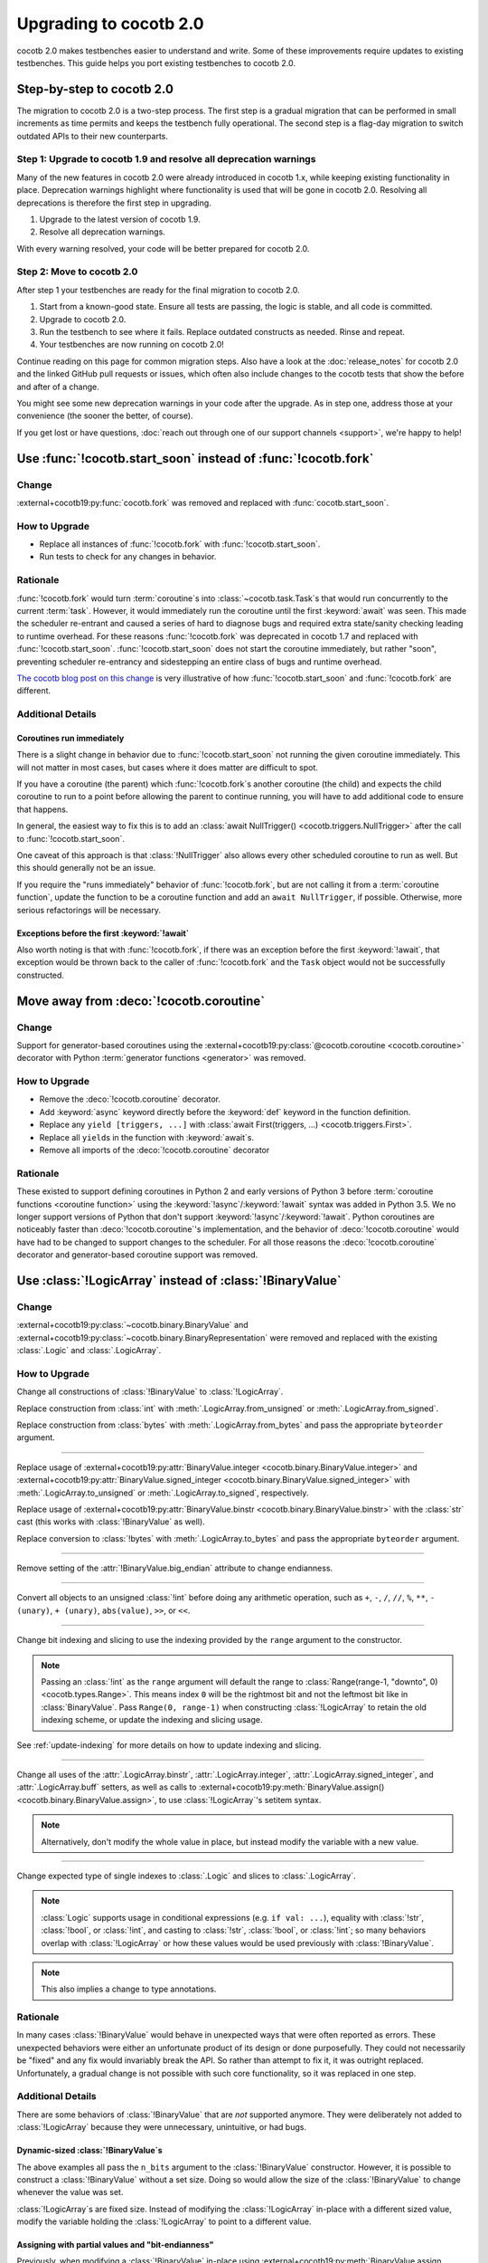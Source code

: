 =======================
Upgrading to cocotb 2.0
=======================

cocotb 2.0 makes testbenches easier to understand and write.
Some of these improvements require updates to existing testbenches.
This guide helps you port existing testbenches to cocotb 2.0.

**************************
Step-by-step to cocotb 2.0
**************************

The migration to cocotb 2.0 is a two-step process.
The first step is a gradual migration that can be performed in small increments as time permits and keeps the testbench fully operational.
The second step is a flag-day migration to switch outdated APIs to their new counterparts.

Step 1: Upgrade to cocotb 1.9 and resolve all deprecation warnings
==================================================================

Many of the new features in cocotb 2.0 were already introduced in cocotb 1.x, while keeping existing functionality in place.
Deprecation warnings highlight where functionality is used that will be gone in cocotb 2.0.
Resolving all deprecations is therefore the first step in upgrading.

1. Upgrade to the latest version of cocotb 1.9.
2. Resolve all deprecation warnings.

With every warning resolved, your code will be better prepared for cocotb 2.0.

Step 2: Move to cocotb 2.0
==========================

After step 1 your testbenches are ready for the final migration to cocotb 2.0.

1. Start from a known-good state.
   Ensure all tests are passing, the logic is stable, and all code is committed.
2. Upgrade to cocotb 2.0.
3. Run the testbench to see where it fails.
   Replace outdated constructs as needed.
   Rinse and repeat.
4. Your testbenches are now running on cocotb 2.0!

Continue reading on this page for common migration steps.
Also have a look at the :doc:`release_notes` for cocotb 2.0 and the linked GitHub pull requests or issues, which often also include changes to the cocotb tests that show the before and after of a change.

You might see some new deprecation warnings in your code after the upgrade.
As in step one, address those at your convenience (the sooner the better, of course).

If you get lost or have questions, :doc:`reach out through one of our support channels <support>`, we're happy to help!


**************************************************************
Use :func:`!cocotb.start_soon` instead of :func:`!cocotb.fork`
**************************************************************

Change
======

:external+cocotb19:py:func:`cocotb.fork` was removed and replaced with :func:`cocotb.start_soon`.

How to Upgrade
==============

* Replace all instances of :func:`!cocotb.fork` with :func:`!cocotb.start_soon`.
* Run tests to check for any changes in behavior.

.. code-block:: python
    :caption: Old way with :func:`!cocotb.fork`
    :class: removed

    task = cocotb.fork(drive_clk())

.. code-block:: python
    :caption: New way with :func:`!cocotb.start_soon`
    :class: new

    task = cocotb.start_soon(drive_clk())

Rationale
=========

:func:`!cocotb.fork` would turn :term:`coroutine`\s into :class:`~cocotb.task.Task`\s that would run concurrently to the current :term:`task`.
However, it would immediately run the coroutine until the first :keyword:`await` was seen.
This made the scheduler re-entrant and caused a series of hard to diagnose bugs
and required extra state/sanity checking leading to runtime overhead.
For these reasons :func:`!cocotb.fork` was deprecated in cocotb 1.7 and replaced with :func:`!cocotb.start_soon`.
:func:`!cocotb.start_soon` does not start the coroutine immediately, but rather "soon",
preventing scheduler re-entrancy and sidestepping an entire class of bugs and runtime overhead.

`The cocotb blog post on this change <https://fossi-foundation.org/blog/2021-10-20-cocotb-1-6-0>`_
is very illustrative of how :func:`!cocotb.start_soon` and :func:`!cocotb.fork` are different.

Additional Details
==================

Coroutines run immediately
--------------------------

There is a slight change in behavior due to :func:`!cocotb.start_soon` not running the given coroutine immediately.
This will not matter in most cases, but cases where it does matter are difficult to spot.

If you have a coroutine (the parent) which :func:`!cocotb.fork`\ s another coroutine (the child)
and expects the child coroutine to run to a point before allowing the parent to continue running,
you will have to add additional code to ensure that happens.

In general, the easiest way to fix this is to add an :class:`await NullTrigger() <cocotb.triggers.NullTrigger>` after the call to :func:`!cocotb.start_soon`.

.. code-block:: python
    :caption: Set up example...

    async def hello_world():
        cocotb.log.info("Hello, world!")

.. code-block:: python
    :caption: Behavior of the old :func:`!cocotb.fork`
    :class: removed

    cocotb.fork(hello_world())
    # "Hello, world!"

.. code-block:: python
    :caption: Behavior of the new :func:`!cocotb.start_soon`
    :class: new

    cocotb.start_soon(hello_world())
    # No print...
    await NullTrigger()
    # "Hello, world!"

One caveat of this approach is that :class:`!NullTrigger` also allows every other scheduled coroutine to run as well.
But this should generally not be an issue.

If you require the "runs immediately" behavior of :func:`!cocotb.fork`,
but are not calling it from a :term:`coroutine function`,
update the function to be a coroutine function and add an ``await NullTrigger``, if possible.
Otherwise, more serious refactorings will be necessary.


Exceptions before the first :keyword:`!await`
---------------------------------------------

Also worth noting is that with :func:`!cocotb.fork`, if there was an exception before the first :keyword:`!await`,
that exception would be thrown back to the caller of :func:`!cocotb.fork` and the ``Task`` object would not be successfully constructed.

.. code-block:: python
    :caption: Set up example...

    async def has_exception():
        if variable_does_not_exist:  # throws NameError
            await Timer(1, 'ns')

.. code-block:: python
    :caption: Behavior of the old :func:`!cocotb.fork`
    :class: removed

    try:
        task = cocotb.fork(has_exception())  # NameError comes out here
    except NameError:
        cocotb.log.info("Got expected NameError!")
    # no task object exists

.. code-block:: python
    :caption: Behavior of the new :func:`!cocotb.start_soon`
    :class: new

    task = cocotb.start_soon(has_exception())
    # no exception here
    try:
        await task  # NameError comes out here
    except NameError:
        cocotb.log.info("Got expected NameError!")


****************************************
Move away from :deco:`!cocotb.coroutine`
****************************************

Change
======

Support for generator-based coroutines using the :external+cocotb19:py:class:`@cocotb.coroutine <cocotb.coroutine>` decorator
with Python :term:`generator functions <generator>` was removed.

How to Upgrade
==============

* Remove the :deco:`!cocotb.coroutine` decorator.
* Add :keyword:`async` keyword directly before the :keyword:`def` keyword in the function definition.
* Replace any ``yield [triggers, ...]`` with :class:`await First(triggers, ...) <cocotb.triggers.First>`.
* Replace all ``yield``\ s in the function with :keyword:`await`\ s.
* Remove all imports of the :deco:`!cocotb.coroutine` decorator

.. code-block:: python
    :caption: Old way with :deco:`!cocotb.coroutine`
    :class: removed

    @cocotb.coroutine
    def my_driver():
        yield [RisingEdge(dut.clk), FallingEdge(dut.areset_n)]
        yield Timer(random.randint(10), 'ns')

.. code-block:: python
    :caption: New way with :keyword:`!async`\ /:keyword:`!await`
    :class: new

    async def my_driver():  # async instead of @cocotb.coroutine
        await First(RisingEdge(dut.clk), FallingEdge(dut.areset_n))  # await First() instead of yield [...]
        await Timer(random.randint(10), 'ns')  # await instead of yield

Rationale
=========

These existed to support defining coroutines in Python 2 and early versions of Python 3 before :term:`coroutine functions <coroutine function>`
using the :keyword:`!async`\ /:keyword:`!await` syntax was added in Python 3.5.
We no longer support versions of Python that don't support :keyword:`!async`\ /:keyword:`!await`.
Python coroutines are noticeably faster than :deco:`!cocotb.coroutine`'s implementation,
and the behavior of :deco:`!cocotb.coroutine` would have had to be changed to support changes to the scheduler.
For all those reasons the :deco:`!cocotb.coroutine` decorator and generator-based coroutine support was removed.


.. _logic-array-over-binary-value:

*********************************************************
Use :class:`!LogicArray` instead of :class:`!BinaryValue`
*********************************************************

Change
======

:external+cocotb19:py:class:`~cocotb.binary.BinaryValue` and :external+cocotb19:py:class:`~cocotb.binary.BinaryRepresentation` were removed
and replaced with the existing :class:`.Logic` and :class:`.LogicArray`.


How to Upgrade
==============

Change all constructions of :class:`!BinaryValue` to :class:`!LogicArray`.

Replace construction from :class:`int` with :meth:`.LogicArray.from_unsigned` or :meth:`.LogicArray.from_signed`.

Replace construction from :class:`bytes` with :meth:`.LogicArray.from_bytes` and pass the appropriate ``byteorder`` argument.

.. code-block:: python
    :caption: Old way with :class:`!BinaryValue`
    :class: removed

    BinaryValue(10, 10)
    BinaryValue("1010", n_bits=4)
    BinaryValue(-10, 8, binaryRepresentation=BinaryRepresentation.SIGNED)
    BinaryValue(b"1234", bigEndian=True)

.. code-block:: python
    :caption: New way with :class:`!LogicArray`
    :class: new

    LogicArray.from_unsigned(10, 10)
    LogicArray("1010")
    LogicArray.from_signed(-10, 8)
    BinaryValue.from_bytes(b"1234", byteorder="big")

----

Replace usage of :external+cocotb19:py:attr:`BinaryValue.integer <cocotb.binary.BinaryValue.integer>` and
:external+cocotb19:py:attr:`BinaryValue.signed_integer <cocotb.binary.BinaryValue.signed_integer>`
with :meth:`.LogicArray.to_unsigned` or :meth:`.LogicArray.to_signed`, respectively.

Replace usage of :external+cocotb19:py:attr:`BinaryValue.binstr <cocotb.binary.BinaryValue.binstr>`
with the :class:`str` cast (this works with :class:`!BinaryValue` as well).

Replace conversion to :class:`!bytes` with :meth:`.LogicArray.to_bytes` and pass the appropriate ``byteorder`` argument.

.. code-block:: python
    :caption: Old way with :class:`!BinaryValue`
    :class: removed

    val = BinaryValue(10, 4)
    assert val.integer == 10
    assert val.signed_integer == -6
    assert val.binstr == "1010"
    assert val.buff == b"\x0a"

.. code-block:: python
    :caption: New way with :class:`!LogicArray`
    :class: new

    val = LogicArray(10, 4)
    assert val.to_unsigned() == 10
    assert val.to_signed() == -6
    assert str(val) == "1010"
    assert val.to_bytes(byteorder="big") == b"\x0a"

----

Remove setting of the :attr:`!BinaryValue.big_endian` attribute to change endianness.

.. code-block:: python
    :caption: Old way with :class:`!BinaryValue`
    :class: removed

    val = BinaryValue(b"12", bigEndian=True)
    assert val.buff == b"12"
    val.big_endian = False
    assert val.buff == b"21"

.. code-block:: python
    :caption: New way with :class:`!LogicArray`
    :class: new

    val = LogicArray.from_bytes(b"12", byteorder="big")
    assert val.to_bytes(byteorder="big") == b"12"
    assert val.to_bytes(byteorder="little") == b"21"

----

Convert all objects to an unsigned :class:`!int` before doing any arithmetic operation,
such as ``+``, ``-``, ``/``, ``//``, ``%``, ``**``, ``- (unary)``, ``+ (unary)``, ``abs(value)``, ``>>``, or ``<<``.

.. code-block:: python
    :caption: Old way with :class:`!BinaryValue`
    :class: removed

    val = BinaryValue(12, 8)
    assert 8 * val == 96
    assert val << 2 == 48
    assert val / 6 == 2.0
    assert -val == -12
    # inplace modification
    val *= 3
    assert val == 36

.. code-block:: python
    :caption: New way with :class:`!LogicArray`
    :class: new

    val = LogicArray(12, 8)
    val_int = b.to_unsigned()
    assert 8 * val_int == 96
    assert val_int << 2 == 48
    assert val_int / 6 == 2.0
    assert -val_int == -12
    # inplace modification
    val[:] = val_int * 3
    assert val == 36

----

Change bit indexing and slicing to use the indexing provided by the ``range`` argument to the constructor.

.. note::
    Passing an :class:`!int` as the ``range`` argument will default the range to :class:`Range(range-1, "downto", 0) <cocotb.types.Range>`.
    This means index ``0`` will be the rightmost bit and not the leftmost bit like in :class:`BinaryValue`.
    Pass ``Range(0, range-1)`` when constructing :class:`!LogicArray` to retain the old indexing scheme, or update the indexing and slicing usage.

.. code-block:: python
    :caption: Old way with :class:`!BinaryValue`
    :class: removed

    val = BinaryValue(10, 4)
    assert val[0] == 1
    assert val[3] == 0

.. code-block:: python
    :caption: New way with :class:`!LogicArray`, specifying an ascending range
    :class: new

    val = LogicArray(10, Range(0, 3))
    assert val[0] == 1
    assert val[3] == 0

.. code-block:: python
    :caption: New way with :class:`!LogicArray`, changing indexing
    :class: new

    val = LogicArray(10, 4)
    assert val[3] == 1
    assert val[0] == 0

See :ref:`update-indexing` for more details on how to update indexing and slicing.

----

Change all uses of the :attr:`.LogicArray.binstr`, :attr:`.LogicArray.integer`, :attr:`.LogicArray.signed_integer`, and :attr:`.LogicArray.buff` setters,
as well as calls to :external+cocotb19:py:meth:`BinaryValue.assign() <cocotb.binary.BinaryValue.assign>`, to use :class:`!LogicArray`'s setitem syntax.

.. code-block:: python
    :caption: Old way with :class:`!BinaryValue`
    :class: removed

    val = BinaryValue(10, 8)
    val.binstr = "00001111"
    val.integer = 0b11
    val.signed_integer = -123
    val.buff = b"a"

.. code-block:: python
    :caption: New way with :class:`!LogicArray`
    :class: new

    val = LogicArray(10, 8)
    val[:] = "00001111"
    val[:] = LogicArray.from_unsigned(3, 8)
    # or
    val[:] = 0b00000011
    val[:] = LogicArray.from_signed(-123, 8)
    val[:] = LogicArray.from_bytes(b"a", byteorder="big")

.. note::
    Alternatively, don't modify the whole value in place, but instead modify the variable with a new value.

----

Change expected type of single indexes to :class:`.Logic` and slices to :class:`.LogicArray`.

.. code-block:: python
    :caption: Old way with :class:`!BinaryValue`
    :class: removed

    val = BinaryValue(10, 4)
    assert isinstance(val[0], BinaryValue)
    assert isinstance(val[0:3], BinaryValue)

.. code-block:: python
    :caption: New way with :class:`!LogicArray`
    :class: new

    val = LogicArray(10, 4)
    assert isinstance(val[0], Logic)
    assert isinstance(val[0:3], LogicArray)

.. note::
    :class:`Logic` supports usage in conditional expressions (e.g. ``if val: ...``),
    equality with :class:`!str`, :class:`!bool`, or :class:`!int`,
    and casting to :class:`!str`, :class:`!bool`, or :class:`!int`;
    so many behaviors overlap with :class:`!LogicArray`
    or how these values would be used previously with :class:`!BinaryValue`.

.. note::
    This also implies a change to type annotations.

Rationale
=========

In many cases :class:`!BinaryValue` would behave in unexpected ways that were often reported as errors.
These unexpected behaviors were either an unfortunate product of its design or done purposefully.
They could not necessarily be "fixed" and any fix would invariably break the API.
So rather than attempt to fix it, it was outright replaced.
Unfortunately, a gradual change is not possible with such core functionality,
so it was replaced in one step.


Additional Details
==================

There are some behaviors of :class:`!BinaryValue` that are *not* supported anymore.
They were deliberately not added to :class:`!LogicArray` because they were unnecessary, unintuitive, or had bugs.


Dynamic-sized :class:`!BinaryValue`\ s
--------------------------------------

The above examples all pass the ``n_bits`` argument to the :class:`!BinaryValue` constructor.
However, it is possible to construct a :class:`!BinaryValue` without a set size.
Doing so would allow the size of the :class:`!BinaryValue` to change whenever the value was set.

:class:`!LogicArray`\ s are fixed size.
Instead of modifying the :class:`!LogicArray` in-place with a different sized value,
modify the variable holding the :class:`!LogicArray` to point to a different value.

.. code-block:: python
    :caption: Old way with :class:`!BinaryValue`
    :class: removed

    val = BinaryValue(0, binaryRepresentation=BinaryRepresentation.TWOS_COMPLEMENT)
    assert len(val) == 0
    val.binstr = "1100"
    assert len(val) == 4
    val.integer = 100
    assert len(val) == 8  # minimum size in two's complement representation

.. code-block:: python
    :caption: New way with :class:`!LogicArray`
    :class: new

    val = LogicArray(0, 0)  # must provide size!
    assert len(val) == 0
    val = LogicArray("1100")
    assert len(val) == 4
    val = LogicArray.from_signed(100, 8)  # must provide size!
    assert len(val) == 8


Assigning with partial values and "bit-endianness"
--------------------------------------------------

Previously, when modifying a :class:`!BinaryValue` in-place using :external+cocotb19:py:meth:`BinaryValue.assign <cocotb.binary.BinaryValue.assign>`
or the :external+cocotb19:py:attr:`BinaryValue.buff <cocotb.binary.BinaryValue.buff>`,
:external+cocotb19:py:attr:`BinaryValue.binstr <cocotb.binary.BinaryValue.binstr>`,
:external+cocotb19:py:attr:`BinaryValue.integer <cocotb.binary.BinaryValue.signed_integer>`,
or :external+cocotb19:py:attr:`BinaryValue.signed_integer <cocotb.binary.BinaryValue.signed_integer>` setters,
if the provided value was smaller than the :class:`!BinaryValue`,
the value would be zero-extended based on the endianness of :class:`!BinaryValue`.

:class:`!LogicArray` has no concept of "bit-endianness" as the indexing scheme is arbitrary.
When partially setting a :class:`!LogicArray`, you are expected to explicitly provide the slice you want to set,
and it must match the size of the value it's being set with.

.. code-block:: python
    :caption: Old way with :class:`!BinaryValue`
    :class: removed

    b = BinaryValue(0, 4, bigEndian=True)
    b.binstr = "1"
    assert b == "1000"
    b.integer = 2
    assert b == "1000"  # Surprise!

    c = BinaryValue(0, 4, bigEndian=False)
    c.binstr = "1"
    assert c == "0001"
    c.integer = 2
    assert c == "0010"

.. code-block:: python
    :caption: New way with :class:`!LogicArray`
    :class: new

    val = LogicArray(0, Range(0, 3))
    val[0] = "1"
    assert val == "1000"
    val[0:1] = 0b01
    assert val == "0100"

.. note::
    :class:`!LogicArray` supports setting its value with the deprecated :attr:`.LogicArray.buff`,
    :attr:`.LogicArray.binstr`, :attr:`.LogicArray.integer` and :attr:`.LogicArray.signed_integer` setters,
    but assumes the value matches the width of the whole :class:`!LogicArray`.
    Values that are too big or too small will result in a :exc:`ValueError`.


Implicit truncation
-------------------

Conversely, when modifying a :class:`!BinaryValue` in-place,
if the provided value is too large, it would be implicitly truncated and issue a :exc:`RuntimeWarning`.
In certain circumstances, the :exc:`!RuntimeWarning` wouldn't be issued.

:class:`LogicArray`, as stated in the previous section,
requires the user to provide a value the same size as the slice to be set.
Failure to do so will result in a :exc:`ValueError`.

.. code-block:: python
    :caption: Old way with :class:`!BinaryValue`
    :class: removed

    b = BinaryValue(0, 4, bigEndian=True)
    b.binstr = "00001111"
    # RuntimeWarning: 4-bit value requested, truncating value '00001111' (8 bits) to '1111'
    assert b == "1111"
    b.integer = 100
    # RuntimeWarning: 4-bit value requested, truncating value '1100100' (7 bits) to '0100'
    assert b == "0100"

    c = BinaryValue(0, 4, bigEndian=False)
    c.binstr = "00001111"
    # No RuntimeWarning?
    assert c == "1111"  # Surprise!
    c.integer = 100
    # RuntimeWarning: 4-bit value requested, truncating value '1100100' (7 bits) to '110'
    assert c == "110"  # ???

.. code-block:: python
    :caption: New way with :class:`!LogicArray`
    :class: new

    val = LogicArray(0, 4)
    # val[:] = "00001111"  # ValueError: Value of length 8 will not fit in Range(3, 'downto', 0)
    # val[:] = 100         # ValueError: 100 will not fit in a LogicArray with bounds: Range(3, 'downto', 0)
    val[3:0] = "00001111"[:4]
    assert val == "0000"
    val[3:0] = LogicArray.from_unsigned(100, 8)[3:0]
    assert val == "0100"

.. note::
    :class:`!LogicArray` supports setting its value with the deprecated :attr:`.LogicArray.buff`,
    :attr:`.LogicArray.binstr`, :attr:`.LogicArray.integer` and :attr:`.LogicArray.signed_integer` setters,
    but assumes the value matches the width of the whole :class:`!LogicArray`.
    Values that are too big or too small will result in a :exc:`ValueError`.


Integer representation
----------------------

:class:`!BinaryValue` could be constructed with a ``binaryRepresentation`` argument of the type :external+cocotb19:py:class:`~cocotb.binary.BinaryRepresentation`
which would select how that :class:`!BinaryValue` would interpret any integer being used to set its value.
:external+cocotb19:py:meth:`BinaryValue.assign <cocotb.binary.BinaryValue.assign>`
and the :external+cocotb19:py:attr:`BinaryValue.integer <cocotb.binary.BinaryValue.signed_integer>`
and :external+cocotb19:py:attr:`BinaryValue.signed_integer <cocotb.binary.BinaryValue.signed_integer>` setters all behaved the same when given an integer.
Unlike endianness, this could not be changed after construction (setting :attr:`!BinaryValue.binaryRepresentation` has no effect).

:class:`!LogicArray` does not have a concept of integer representation as a part of its value,
its value is just an array of :class:`!Logic`.
Integer representation is provided when converting to and from an integer.

.. note::
    :class:`!LogicArray` interfaces that can take integers are expected to take them as "bit array literals", e.g. ``0b110101`` or ``0xFACE``.
    That is, they are interpreted as if they are unsigned integer values.

.. note::
    :class:`!LogicArray` supports setting its value with the deprecated :attr:`.LogicArray.integer` and :attr:`.LogicArray.signed_integer` setters,
    but assumes an unsigned and two's complement representation, respectively.


.. _logic-handle-value-changes:

**************************************************************************************************************************************
Expect :class:`!LogicArray` and :class:`!Logic` instead of :class:`!BinaryValue` when getting values from logic-like simulator objects
**************************************************************************************************************************************

Change
======

Handles to logic-like simulator objects now return :class:`.LogicArray` or :class:`.Logic` instead of :external+cocotb19:py:class:`~cocotb.binary.BinaryValue`
when getting their value with the :attr:`value <cocotb.handle.ValueObjectBase.value>` getter.
Scalar logic-like simulator objects return :class:`!Logic`, and array-of-logic-like simulator objects return :class:`!LogicArray`.

How to Upgrade
==============

:ref:`logic-array-over-binary-value` when dealing with array-of-logic-like simulator objects.
Change code when dealing with scalar logic-like simulator objects to work with :class:`!Logic`.

Change indexing assumptions from always being ``0`` to ``length-1`` left-to-right, to following the arbitrary indexing scheme of the logic array as defined in HDL.
See :ref:`update-indexing` for more details on how to update indexing and slicing.

Rationale
=========

See the rationale for switching from :class:`!BinaryValue` to :class:`!LogicArray`.
The change to use the HDL indexing scheme makes usage more intuitive for new users and eases debugging.
Scalars and arrays of logic handles were split into two types with different value types so that handles to arrays could support
getting :func:`length <len>` and indexing information: :meth:`.LogicArrayObject.left`, :meth:`.LogicArrayObject.right`, :meth:`.LogicArrayObject.direction`, and :meth:`.LogicArrayObject.range`,
which cause errors when applied to scalar objects.

Additional Details
==================

Operations such as equality with and conversion to :class:`int`, :class:`str`, and :class:`bool`,
as well as getting the :func:`length <len>`,
work the same for :class:`!Logic`, :class:`!LogicArray`, and :class:`!BinaryValue`.
This was done deliberately to reduce the number of changes required,
while also providing a common API to enable writing backwards-compatible and higher-order APIs.

.. code-block:: python
    :caption: Works with :class:`!BinaryValue` in cocotb 1.x and both :class:`!Logic` and :class:`!LogicArray` in cocotb 2.x.

    assert len(dut.signal.value) == 1
    assert dut.signal.value == 1
    assert dut.signal.value == "1"
    assert dut.signal.value == True
    assert int(dut.signal.value) == 1
    assert str(dut.signal.value) == "1"
    assert bool(dut.signal.value) is True
    dut.signal.value = 1
    dut.signal.value = "1"
    dut.signal.value = True


.. _array-handle-value-changes:

***************************************************************************************************
Expect :class:`!Array` instead of :class:`!list` when getting values from arrayed simulator objects
***************************************************************************************************

Change
======

Handles to arrayed simulator objects now return :class:`.Array` instead of :class:`list` when getting values with the :attr:`value <cocotb.handle.ValueObjectBase.value>` getter.

How to Upgrade
==============

Change indexing assumptions from always being ``0`` to ``length-1`` left-to-right, to following the arbitrary indexing scheme of the array as defined in HDL.
See :ref:`update-indexing` for more details on how to update indexing and slicing.

Rationale
=========

:class:`!Array` provides most features of :class:`!list` besides the fact that it is immutable in size and uses arbitrary indexing, like :class:`.LogicArray`.
The change to use the HDL indexing scheme makes usage more intuitive for new users and eases debugging.

Additional Details
==================

Equality with and conversion to :class:`!list`,
getting the :func:`length <len>`,
and iteration,
works the same for both the old way and the new way using :class:`!Array`.
This was done deliberately to reduce the number of changes required.

.. code-block:: python
    :caption: Works with both :class:`!list` in cocotb 1.x and :class:`!Array` in cocotb 2.x.

    assert dut.array.value == [1, 2, 3, 4]
    as_list = list(dut.array.value)
    assert as_list[0] == 1
    assert len(dut.array.value) == 4
    for actual, expected in zip(dut.array.value, [1, 2, 3, 4]):
        assert actual == expected


****************************************************************
Use :deco:`!cocotb.parametrize` instead of :class:`!TestFactory`
****************************************************************

Change
======

:class:`cocotb.parametrize` was added to replace :class:`.TestFactory`, which was deprecated.

How to Upgrade
==============

Replace all instances of :class:`!TestFactory` with a :deco:`!cocotb.parametrize` decorator on the function being parameterized.

Replace calls to :meth:`.TestFactory.add_option` with arguments to :deco:`!cocotb.parametrize`.

Remove all calls to :meth:`.TestFactory.generate_tests` and move any arguments to the :deco:`cocotb.test` decorator.

.. code-block:: python
    :caption: Old way with :class:`!TestFactory`
    :class: removed

    async def my_test(param_a, param_b):
        ...

    tf = TestFactory(my_test)
    tf.add_option("param_a", [1, 2, 3])
    tf.add_option("param_b", ["sample", "text"])
    tf.generate_tests(timeout_time=10, timeout_unit="us")

.. code-block:: python
    :caption: New way with :deco:`!cocotb.parametrize`
    :class: new

    @cocotb.test(timeout_time=10, timeout_unit="us")
    @cocotb.parametrize(
        param_a=[1, 2, 3],
        param_b=["sample", "text"]
    )
    async def my_test(param_a, param_b):
        ...

.. note::

    If you are using the ``prefix`` or ``postfix`` arguments to :meth:`!TestFactory.generate_tests`,
    replace them with the use of the new ``name`` argument.

Rationale
=========

:class:`!TestFactory` was defined separately from the test declaration, hurting readability,
and making it prone to issues such as parameters being out of sync
and :deco:`cocotb.test` inadvertently being applied to the parameterized function.
Additionally it worked by injecting test objects into the module of the calling scope,
which led to feature creep (``stacklevel`` arg to :meth:`!TestFactory.generate_tests`)
and made issues hard to diagnose.
Next, the test names generated were *not* descriptive and did not lend themselves to being filtered with a regular expression.
Finally, it doesn't compose well with future test marking features.

:deco:`!cocotb.parametrize` has none of those issues and should be familiar to users of :mod:`pytest`.
Generated test names are descriptive and can be easily filtered with a regular expression.

**********************************************************
Move away from :data:`!Event.data` and :data:`!Event.name`
**********************************************************

Change
======

The :data:`.Event.data` attribute and ``data`` argument to the :meth:`.Event.set` method,
and the :data:`.Event.name` attribute and ``name`` argument to the :class:`.Event` constructor were deprecated.

How to Upgrade
==============

Remove all passing of the ``name`` argument to the :class:`!Event` constructor.

Remove all passing of the ``data`` argument to the :meth:`!Event.set` method and uses of the :data:`!Event.data` attribute.
Replace with an adjacent variable or class attribute.

.. code-block:: python
    :caption: Old way using :data:`!Event.data`
    :class: removed

    monitor_event = Event()

    ...  # in monitor
    monitor_event.set(b"\xBA\xD0\xCA\xFE")

    ...  # in user code
    await monitor_event.wait()
    recv = monitor_event.data

.. code-block:: python
    :caption: New way using an adjacent variable
    :class: new

    monitor_event = Event()
    monitor_data = None

    ...  # in monitor
    monitor_data = b"\xBA\xD0\xCA\xFE"
    monitor_event.set()

    ...  # in user code
    await monitor_event.wait()
    recv = monitor_data

Rationale
=========

These features were removed to better align cocotb's :class:`!Event` with :class:`asyncio.Event`.


****************************************************
Remove uses of :class:`!Join` and :meth:`!Task.join`
****************************************************

Change
======

:class:`.Join` and :meth:`.Task.join` have been deprecated.

How to Upgrade
==============

Remove :class:`!Join` and :meth:`!Task.join` and simply :keyword:`await` the :class:`!Task` being joined,
or pass the :class:`!Task` directly into the function that will :keyword:`await` it.

.. code-block:: python
    :caption: Example Task

    async def example():
        ...

    task = cocotb.start_soon()

.. code-block:: python
    :caption: Old way using :class:`!Join`
    :class: removed

    await Join(task)
    # or
    await First(Join(task), RisingEdge(cocotb.top.clk))

.. code-block:: python
    :caption: Old way using :meth:`!Task.join`
    :class: removed

    await task.join()
    # or
    await First(task.join(), RisingEdge(cocotb.top.clk))

.. code-block:: python
    :caption: New way using :class:`!Task` directly
    :class: new

    await task
    # or
    await First(task, RisingEdge(cocotb.top.clk))

Rationale
=========

There were multiple synonyms for the same functionality, so we deprecated all but the least verbose.
This also better aligns cocotb's :class:`!Task`\ s with :class:`asyncio.Task`.

Additional Details
==================

:keyword:`await`\ ing a :class:`!Task` (or previously a :class:`!Join` trigger) returns the result of the :class:`!Task`, not the task/trigger.
This can make it difficult to determine which :class:`!Task` finished when waiting on multiple, such as with a :class:`.First` trigger.
:class:`.TaskComplete` was added to solve this.
Use :attr:`.Task.complete` to get the :class:`!TaskComplete` trigger associated with each :class:`!Task`.

.. code-block:: python
    :caption: Using :class:`!TaskComplete` to disambiguate which :class:`!Task` finished.
    :class: new

    async def coro1():
        await Timer(1, 'us')

    async def coro2():
        await RisingEdge(cocotb.top.done)

    task1 = cocotb.start_soon(coro1())
    task2 = cocotb.start_soon(coro2())

    # res = await First(task1, task2)
    # res is `None` is either case, which fired?

    res = await First(task1.complete, task2.complete)

    if res is task1.complete:
        cocotb.log.info("Reached deadline!")
    else:
        cocotb.log.info("Processing finished!")


****************************************************
Replace :meth:`!Task.kill` with :meth:`!Task.cancel`
****************************************************

Change
======

:meth:`.Task.kill` was replaced with :meth:`.Task.cancel`.

How to Upgrade
==============

Replace calls of :meth:`!Task.kill` with :meth:`!Task.cancel`.

.. code-block:: python
    :caption: Old way using :meth:`!Task.kill`
    :class: removed

    task.kill()

.. code-block:: python
    :caption: New way using :meth:`!Task.cancel`
    :class: new

    task.cancel()

Rationale
=========

:meth:`!Task.kill` stopped a :class:`.Task` from executing immediately,
which required re-entering the scheduler from a user context.
Scheduler re-entrance has been the cause of several hard to diagnose bugs.
:meth:`!Task.cancel` *schedules* stopping a :class:`!Task`,
preventing scheduler re-entrancy and sidestepping an entire class of bugs.

Additionally, :meth:`!Task.cancel` throws a :exc:`!CancelledError` into the task during cancellation,
allowing cleanup code to be executed, which was not the case with :meth:`Task.kill`.

Additional Details
==================

:class:`!Task`\ s don't become "done" immediately
-------------------------------------------------

There is a slight change in behavior when moving to :meth:`!Task.cancel` since it *schedules* a cancellation.
:class:`!Task`\ s don't become "done" immediately, but only after control is returned to the scheduler.

.. code-block:: python
    :caption: Old way using :meth:`!Task.kill`
    :class: removed

    task.kill()
    assert task.done()

.. code-block:: python
    :caption: New way using :meth:`!Task.cancel`
    :class: new

    task.cancel()
    assert not task.done()
    await NullTrigger()
    assert task.done()

This can cause a change in scheduling when :keyword:`await`\ ing a :class:`!Task` to finish if it is cancelled instead of killed.

:exc:`!CancelledError` is thrown into cancelled :class:`Task`\ s
----------------------------------------------------------------

When a :class:`!Task` is cancelled by calling :meth:`!Task.cancel`,
a :exc:`asyncio.CancelledError` is thrown into the task.
This ensures cleanup is performed.
:term:`context manager`\ s doing cleanup on exit and any :keyword:`finally` blocks in your tasks
will now be executed when the task is cancelled.
Otherwise, the exception will bubble up through your code and be handled appropriately by :class:`!Task` internals,
so there is nothing else you have to do.

All :class:`!Task`\ s created with :func:`cocotb.start_soon`, :func:`cocotb.start`, or :func:`cocotb.create_task`
that are still running at the end of the test will be cancelled to ensure end-of-test cleanup.

.. code-block:: python
    :caption: Example of how :exc:`!CancelledError` ensures cleanup

    async def stimulus():
        try:
            with open("transactions.log", "w") as f:
                transaction = 123
                f.write(transaction)
            # The context manager exited here, so the file was closed. This happens
            # whether it exited normally, threw an exception, the task was cancelled,
            # or the test ended.
        finally:
            # The finally block is always executed. This happens whether the try block
            # exited normally, an exception was thrown, the task was cancelled, or the test ended.
            cocotb.log.info("Ending stimulus!")

:exc:`!CancelledError` thrown during cancellation cannot be squashed
--------------------------------------------------------------------

Unlike :mod:`asyncio`, task cancellation *cannot* be ignored.
When a test ends all tasks *must* be cancelled,
otherwise they would continue running into the next test.
To ensure that users don't inadvertently ignore cancellation,
cocotb forces the task to end with :exc:`RuntimeError` if it detects a :exc:`!CancelledError` is squashed.

When upgrading code to 2.0, there may be existing code which causes this condition to fire.
The most common offender is user code catching :exc:`BaseException`.

.. code-block:: python
    :caption: Code which will accidentally squash :exc:`!CancelledError`
    :class: removed

    async def example():
        try:
            ...
        except BaseException as e:
            cocotb.log.info("Saw error!", exc_info=e)

:exc:`!BaseException` is generally reserved for runtime implementation details.
Instead catch only :exc:`Exception`.

.. code-block:: python
    :caption: Resolving issue by catching only :exc:`!Exception`
    :class: new

    async def example():
        try:
            ...
        except Exception as e:
            cocotb.log.info("Saw error!", exc_info=e)

If narrowing your exception handling to :exc:`Exception` isn't possible,
explicitly catch :exc:`!CancelledError` and re-raise it in an except clause placed *before* the :exc:`!BaseException` clause.

.. code-block:: python
    :caption: Resolving issue by explicitly catching :exc:`!CancelledError`
    :class: new

    async def example():
        try:
            ...
        except asyncio.CancelledError:
            raise
        except BaseException as e:
            cocotb.log.info("Saw error!", exc_info=e)


*************************************************************
Replace :func:`!cocotb.start` with :func:`!cocotb.start_soon`
*************************************************************

Change
======

:func:`cocotb.start` was deprecated.

How to Upgrade
==============

Replace :func:`!cocotb.start` with :func:`cocotb.start_soon` and remove the :keyword:`await` before it.

.. code-block:: python
    :caption: Old way using :func:`!cocotb.start`
    :class: removed

    async def my_coro():
        ...  # do stuff

    my_task = await cocotb.start(my_coro())

.. code-block:: python
    :caption: New way using :func:`!cocotb.start_soon`
    :class: new

    async def my_coro():
        ...  # do stuff

    my_task = cocotb.start_soon(my_coro())

.. note::

    If you need the started Task to run *immediately* rather than *soon*,
    :keyword:`!await` a :class:`.NullTrigger` immediately after calling :func:`!cocotb.start_soon`.
    This is not common.

    .. code-block:: python
        :caption: Using :class:`!NullTrigger` to force a new Task to run

            async def my_coro():
                ...  # do stuff

            my_task = cocotb.start_soon(my_coro())
            # my_task isn't running
            await NullTrigger()
            # my_task is now running

Rationale
=========

Many new users were confused on when to use one vs the other,
so :func:`!cocotb.start` will be removed to prevent any confusion.


**********************************************************
Operate on full values of packed structs and packed arrays
**********************************************************

Change
======

Accessing fields of packed structs and elements of packed arrays was removed.
Packed objects now act as a single composite logic vector.

How to Upgrade
==============

Instead of accessing fields of packed structs or elements of packed arrays,
get the full value of the object and index into the resulting :class:`!LogicArray`.

.. code-block:: verilog
    :caption: Verilog definitions of packed objects

    struct packed {
        logic [3:0] a;
        logic [7:0] b;
    } my_struct;

    logic my_array [0:3];

When trying to get the value of a packed struct field or packed array element:
1. Read the whole packed object value.
2. Slice it to get the field you are interested in.

.. code-block:: python
    :caption: Old way accessing packed object fields
    :class: removed

    _ = dut.my_struct.a.value
    _ = dut.my_array[2].value

.. code-block:: python
    :caption: New way accessing packed object fields
    :class: new

    def get_packed_field(handle, start, stop=None):
        full_value = handle.value
        if stop is None:
            return full_value[start]
        else:
            return full_value[start:stop]

    get_packed_field(dut.my_struct, 11, 8)
    get_packed_field(dut.my_array, 2)

When setting the value of a packed object:
1. Read the whole packed value.
2. Set the bits corresponding to the field you want to change.
3. Write the whole modified packed value back.

.. code-block:: python
    :caption: Old way setting packed object fields
    :class: removed

    dut.my_struct.a.value = 0b1010
    dut.my_array[2].value = 1

.. code-block:: python
    :caption: New way setting packed object fields

    def set_packed_field(handle, start, stop=None, *, value):
        full_value = handle.value
        if stop is None:
            full_value[start] = value
        else:
            full_value[start:stop] = value
        handle.value = full_value

    set_packed_field(dut.my_struct, 11, 8, value=0b1010)
    set_packed_field(dut.my_array, 2, value=1)

When waiting for a value change on a packed object:
1. Get the current value of the field you care about.
2. Wait for a value change on the whole packed object.
3. Read the whole packed object and slice it to get the field you are interested in.
4. Compare it against the saved value from step 1 to see if the field changed.

.. code-block:: python
    :caption: Old way waiting for packed object field to change
    :class: removed

    await ValueChange(dut.my_struct.a)
    await ValueChange(dut.my_array[2])

.. code-block:: python
    :caption: New way waiting for packed object field to change
    :class: new

    async def value_change_packed_field(handle, start, stop=None):
        value_changed = False
        while value_changed:
            old_value = get_packed_field(handle, start, stop)
            await ValueChange(handle)
            new_value = get_packed_field(handle, start, stop)
            value_changed = new_value != old_value

    await value_change_packed_field(dut.my_struct, 11, 8)
    await value_change_packed_field(dut.my_array, 2)

Rationale
=========

Accessing packed struct fields or packed array elements was not well supported across all simulators.
Even in simulators that appeared to support it, there were many edge cases that didn't work as expected.
And the implementation leveraged VPI calls which violated the VPI spec.
To prevent users from running into these issues, this feature was removed.


*********************************************************************************
Replace ``handle.setimmediatevalue(value)`` with ``handle.set(Immediate(value))``
*********************************************************************************

Change
======

:meth:`handle.setimmediatevalue() <cocotb.handle.ValueObjectBase.setimmediatevalue>` was deprecated.

How To Upgrade
==============

Replace the call to :meth:`!handle.setimmediatevalue` with a value set using the :meth:`~cocotb.handle.Immediate` action wrapper.

.. code-block:: python
    :caption: Old way with ``handle.setimmediatevalue(value)``
    :class: removed

    cocotb.top.iface.valid.setimmediatevalue(0)

.. code-block:: python
    :caption: New way with ``handle.set(Immediate(value))``
    :class: new

    cocotb.top.iface.valid.set(Immediate(0))

Rationale
=========

:meth:`!handle.setimmediatevalue` does not actually set the object's value immediately.
It sets the value inertially, but immediately,
without it being scheduled for the next :ref:`ReadWrite sync phase <values-settle>`.
This means signals get their value at delta N+1 (N being where you currently are in the time step).
This is unexpected and generally not useful.

:class:`!Immediate` applies values immediately, such that they can be read back after writing.

.. code-block:: python
    :caption: Read back value written immediately
    :class: new

    assert cocotb.top.data.value == 100
    cocotb.top.data.set(Immediate(0))
    # new value can be read back immediately
    assert cocotb.top.data.value == 0


********************************************************************
Use :func:`!cocotb.pass_test` instead of raising :exc:`!TestSuccess`
********************************************************************

Change
======

:external+cocotb19:py:exc:`~cocotb.result.TestSuccess` was deprecated and replaced with :func:`cocotb.pass_test`.

How To Upgrade
==============

Replace ``raise TestSuccess(msg)`` with a call to :func:`!cocotb.pass_test`.

.. code-block:: python
    :caption: Old way with :exc:`!TestSuccess`
    :class: removed

    if cocotb.top.error.value == 0:
        raise TestSuccess("Test finished without DUT erroring")

.. code-block:: python
    :caption: New way with :func:`!cocotb.pass_test`
    :class: new

    if cocotb.top.error.value == 0:
        cocotb.pass_test("Test finished without DUT erroring")

Rationale
=========

cocotb needs a way to end a test with a pass from any Task, not just the main test Task.
:exc:`!TestSuccess` was created for that purpose.
But being an exception, it has an additional implied interface:

- It is acceptable to catch it.
- It will propagate through Tasks like other exceptions do.

However, neither of these implied behaviors is actually supported.

:func:`!cocotb.pass_test` being a function call avoids these implicit interfaces.
It also parallels the design of :func:`sys.exit`.


*******************************************************************
Fail tests using :keyword:`!assert` rather than :exc:`!TestFailure`
*******************************************************************

Change
======

:external+cocotb19:py:exc:`~cocotb.result.TestFailure` was removed.

How to Upgrade
==============

Replace ``raise TestFailure(msg)`` with an :keyword:`assert` statement.
Move any exception message to the optional message clause of the :keyword:`!assert` statement.

.. code-block:: python
    :caption: Old way with :exc:`!TestFailure`
    :class: removed

    if cocotb.top.error.value != 0:
        raise TestFailure("DUT errored")

.. code-block:: python
    :caption: New way with :keyword:`!assert`
    :class: new

    assert cocotb.top.error.value == 0, "DUT errored"

Rationale
=========

cocotb had far too many competing ways to fail a test, so they were reduced to one.
:keyword:`assert` is already familiar to those who have ever used :mod:`pytest`,
and :mod:`!pytest` functionality can be leveraged to rewrite the :exc:`AssertionError`\ s coming from failing :keyword:`!assert`\ s
with more contextual information as to why the :keyword:`!assert` failed.


*********************************
Replace uses of :exc:`!TestError`
*********************************

Change
======

:external+cocotb19:py:exc:`~cocotb.result.TestError` was removed.

How to Upgrade
==============

Replace :exc:`!TestError` with a `more appropriate exception type <https://docs.python.org/3/library/exceptions.html#concrete-exceptions>`_.

.. code-block:: python
    :caption: Old way with :exc:`!TestError`
    :class: removed

    def drive(pkt):
        if not isinstance(pkt, bytes):
            raise TestError("packet must be bytes")
        ...

.. code-block:: python
    :caption: New way with more appropriate exception type
    :class: new

    def drive(pkt):
        if not isinstance(pkt, bytes):
            raise TypeError("packet must be bytes")
        ...

Rationale
=========

:exc:`TestError` is unnecessarily cocotb-specific and another redundant way to fail the test with an error,
so it was removed.


****************************************************************************************************
Use ``sources`` argument in :meth:`Runner.build` instead of ``vhdl_sources`` and ``verilog_sources``
****************************************************************************************************

Change
======

The ``vhdl_sources`` and ``verilog_sources`` arguments to :meth:`.Runner.build` have been deprecated and replaced with the ``sources`` argument.

How to Upgrade
==============

Instead of splitting your sources between the ``vhdl_sources`` and ``verilog_sources`` arguments,
pass all sources via the ``sources`` argument.
Sources will be compiled in the given order, left-to-right.

.. code-block:: python
    :caption: Old way with ``vhdl_sources`` and ``verilog_sources``
    :class: removed

    runner = get_runner()
    runner.build(
        vhdl_sources=["top.vhdl"],
        verilog_sources=["ip_core.sv"],
    )

.. code-block:: python
    :caption: New way with ``sources``
    :class: new

    runner = get_runner()
    runner.build(
        sources=["ip_core.sv", "top.vhdl"],
    )

.. note::
    If you are unsure about the order the sources should be compiled in with mixed-language simulators,
    prefer compiling all VHDL sources, then all Verilog sources.
    This is the order of compilation when using separate ``vhdl_sources`` and ``verilog_sources`` arguments.

Rationale
=========

Splitting the two types of sources made arbitrary build ordering of VHDL and Verilog sources impossible.
This approach also reduces verbosity and hidden assumptions about compilation order.

Additional Details
==================

Source files are judged to be either VHDL or Verilog sources and compiled appropriately for your simulator.
The runner uses the file extension to determine whether the source file is VHDL or Verilog
(see :meth:`.Runner.build` for details).
If you use custom file extensions,
you can use the :class:`~cocotb_tools.runner.VHDL` and :class:`~cocotb_tools.runner.Verilog` tag classes
to mark the sources as either VHDL or Verilog, respectively.

.. code-block:: python

    runner = get_runner()
    runner.build(
        sources=[Verilog("ip_core.gen"), "top.vhdl"],
    )


********************************************************************
Use :data:`!cocotb.log` over loggers on handles, tasks, and triggers
********************************************************************

Change
======

``handle._log``,
``Task.log``,
and ``Trigger.log`` were made private.
All loggers in the ``"cocotb"`` namespace were reserved for internal use only.
:data:`cocotb.log` was changed to be the ``"test"`` logger.

How To Upgrade
==============

Replace all uses of the loggers on cocotb objects with :data:`!cocotb.log`.
Use the :func:`repr` of the object in the message if desired.

.. code-block:: python
    :caption: Old way with ``"cocotb"`` namespace loggers.
    :class: removed

    cocotb.top.signal._log.info("logging from a handle")

    task = cocotb.start_soon(example())
    task.log.info("logging from a task")

    trigger = Timer(10, 'ns')
    trigger.log.info("logging from a trigger")

.. code-block:: python
    :caption: New way with :data:`!cocotb.log`
    :class: new

    cocotb.log.info("%r: logging from a handle", cocotb.top.signal)

    task = cocotb.start_soon(example())
    cocotb.log.info("%r: logging from a task", task)

    trigger = Timer(10, 'ns')
    cocotb.log.info("%r: logging from a trigger", trigger)

Rationale
=========

The ``"cocotb"`` logging namespace was reserved for cocotb internal use
so that it can offer users better control over the verbosity of those messages.
As a result, the :data:`!cocotb.log` logger name was changed from ``"cocotb"``
and all loggers on cocotb internal objects were made private (these loggers were in the ``"cocotb"`` namespace).


****************************************************************
Use :meth:`!handle.is_const` instead of :class:`!ConstantObject`
****************************************************************

Change
======

:external+cocotb19:py:class:`~cocotb.handle.ConstantObject` was removed.
:attr:`handle.is_const <cocotb.handle.ValueObjectBase.is_const>` was added to replace it.

How to Upgrade
==============

Replace uses of ``isinstance(handle, ConstantObject)`` as a way to check the constant-ness of a simulator object
with checking the handle's :attr:`is_const` attribute.

.. code-block:: python
    :caption: Old way with :class:`!ConstantObject`
    :class: removed

    if isinstance(cocotb.top.PARAM, ConstantObject):
        ...

.. code-block:: python
    :caption: New way with :attr:`is_const`
    :class: new

    if cocotb.top.PARAM.is_const:
        ...


Rationale
=========

:class:`!ConstantObject` was a single type that serviced all constant objects regardless of their data type.
This made it fragile to users getting the data type incorrect and values being applied incorrectly or causing crashes.
Now constant objects are mapped to the appropriate handle type and these issues can't occur.


*************************************************
Use getitem syntax instead of :meth:`!handle._id`
*************************************************

Change
======

:external+cocotb19:py:meth:`handle._id() <cocotb.handle.HierarchyObject._id>` was deprecated.

How to Upgrade
==============

Replace calls to :meth:`!handle._id` with ``handle["child"]`` syntax.
If the ``extended`` argument is ``True``, ensure to add a ``\`` character before and after the name.

.. code-block:: python
    :caption: Old way with :meth:`handle._id`
    :class: removed

    cocotb.top._id("!special-name", extended=True)

    cocotb.top._id("_name_starts_with_underscore", extended=False)

.. code-block:: python
    :caption: New way with getitem syntax
    :class: new

    cocotb.top["\\!special-name\\"]

    cocotb.top["_name_starts_with_underscore"]

Rationale
=========

The getitem syntax is a more Pythonic way to index into maps,
such as named collections of child simulator objects.
